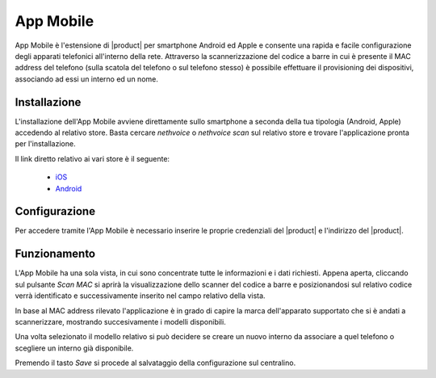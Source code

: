==========
App Mobile
==========

App Mobile è l'estensione di |product| per smartphone Android ed Apple e consente una rapida e facile configurazione degli apparati telefonici all'interno della rete. Attraverso la scannerizzazione del codice a barre in cui è presente il MAC address del telefono (sulla scatola del telefono o sul telefono stesso) è possibile effettuare il provisioning dei dispositivi, associando ad essi un interno ed un nome.


Installazione
=============

L'installazione dell'App Mobile avviene direttamente sullo smartphone a seconda della tua tipologia (Android, Apple) accedendo al relativo store. Basta cercare `nethvoice` o `nethvoice scan` sul relativo store e trovare l'applicazione pronta per l'installazione.

Il link diretto relativo ai vari store è il seguente:

 - `iOS <https://itunes.apple.com/us/app/nethvoice-scan/id1048079938?ls=1&mt=8>`_
 - `Android <https://play.google.com/store/apps/details?id=com.ionicframework.barcodevoice698406>`_


Configurazione
==============

Per accedere tramite l'App Mobile è necessario inserire le proprie credenziali del |product| e l'indirizzo del |product|.


Funzionamento
=============

L'App Mobile ha una sola vista, in cui sono concentrate tutte le informazioni e i dati richiesti. Appena aperta, cliccando sul pulsante `Scan MAC` si aprirà la visualizzazione dello scanner del codice a barre e posizionandosi sul relativo codice verrà identificato e successivamente inserito nel campo relativo della vista. 

In base al MAC address rilevato l'applicazione è in grado di capire la marca dell'apparato supportato che si è andati a scannerizzare, mostrando succesivamente i modelli disponibili. 

Una volta selezionato il modello relativo si può decidere se creare un nuovo interno da associare a quel telefono o scegliere un interno già disponibile.

Premendo il tasto `Save` si procede al salvataggio della configurazione sul centralino.

